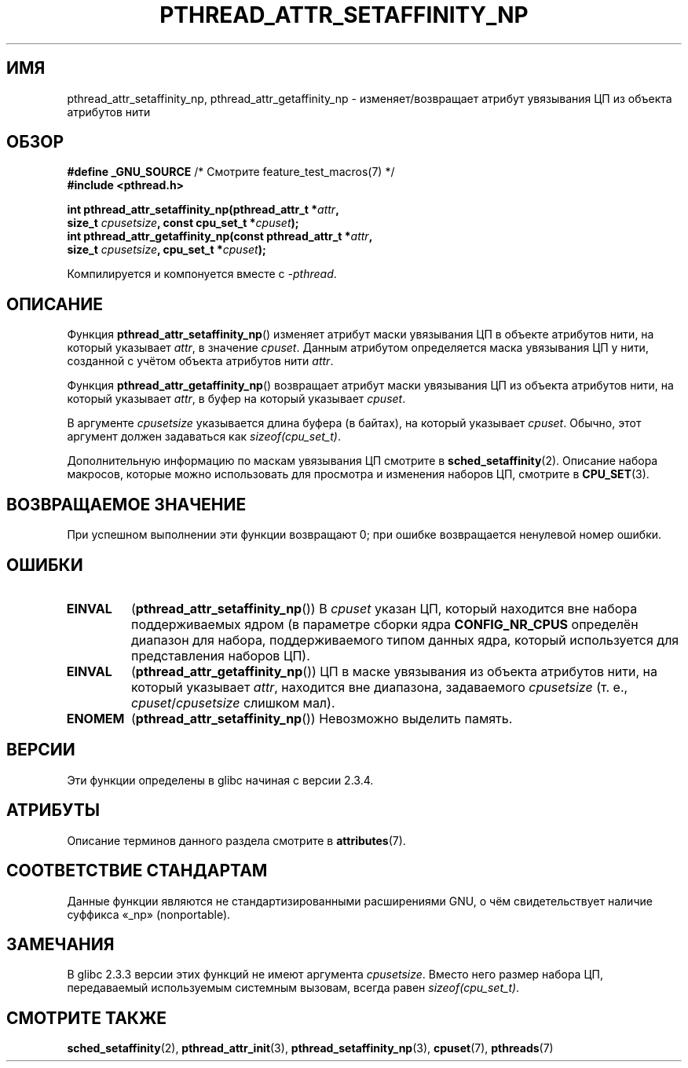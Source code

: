 .\" -*- mode: troff; coding: UTF-8 -*-
.\" Copyright (c) 2008 Linux Foundation, written by Michael Kerrisk
.\"     <mtk.manpages@gmail.com>
.\"
.\" %%%LICENSE_START(VERBATIM)
.\" Permission is granted to make and distribute verbatim copies of this
.\" manual provided the copyright notice and this permission notice are
.\" preserved on all copies.
.\"
.\" Permission is granted to copy and distribute modified versions of this
.\" manual under the conditions for verbatim copying, provided that the
.\" entire resulting derived work is distributed under the terms of a
.\" permission notice identical to this one.
.\"
.\" Since the Linux kernel and libraries are constantly changing, this
.\" manual page may be incorrect or out-of-date.  The author(s) assume no
.\" responsibility for errors or omissions, or for damages resulting from
.\" the use of the information contained herein.  The author(s) may not
.\" have taken the same level of care in the production of this manual,
.\" which is licensed free of charge, as they might when working
.\" professionally.
.\"
.\" Formatted or processed versions of this manual, if unaccompanied by
.\" the source, must acknowledge the copyright and authors of this work.
.\" %%%LICENSE_END
.\"
.\"*******************************************************************
.\"
.\" This file was generated with po4a. Translate the source file.
.\"
.\"*******************************************************************
.TH PTHREAD_ATTR_SETAFFINITY_NP 3 2017\-09\-15 Linux "Руководство программиста Linux"
.SH ИМЯ
pthread_attr_setaffinity_np, pthread_attr_getaffinity_np \-
изменяет/возвращает атрибут увязывания ЦП из объекта атрибутов нити
.SH ОБЗОР
.nf
\fB#define _GNU_SOURCE\fP             /* Смотрите feature_test_macros(7) */
\fB#include <pthread.h>\fP
.PP
\fBint pthread_attr_setaffinity_np(pthread_attr_t *\fP\fIattr\fP\fB,\fP
\fB                   size_t \fP\fIcpusetsize\fP\fB, const cpu_set_t *\fP\fIcpuset\fP\fB);\fP
\fBint pthread_attr_getaffinity_np(const pthread_attr_t *\fP\fIattr\fP\fB,\fP
\fB                   size_t \fP\fIcpusetsize\fP\fB, cpu_set_t *\fP\fIcpuset\fP\fB);\fP
.PP
Компилируется и компонуется вместе с \fI\-pthread\fP.
.fi
.SH ОПИСАНИЕ
Функция \fBpthread_attr_setaffinity_np\fP() изменяет атрибут маски увязывания
ЦП в объекте атрибутов нити, на который указывает \fIattr\fP, в значение
\fIcpuset\fP. Данным атрибутом определяется маска увязывания ЦП у нити,
созданной с учётом объекта атрибутов нити \fIattr\fP.
.PP
Функция \fBpthread_attr_getaffinity_np\fP() возвращает атрибут маски увязывания
ЦП из объекта атрибутов нити, на который указывает \fIattr\fP, в буфер на
который указывает \fIcpuset\fP.
.PP
В аргументе \fIcpusetsize\fP указывается длина буфера (в байтах), на который
указывает \fIcpuset\fP. Обычно, этот аргумент должен задаваться как
\fIsizeof(cpu_set_t)\fP.
.PP
Дополнительную информацию по маскам увязывания ЦП смотрите в
\fBsched_setaffinity\fP(2). Описание набора макросов, которые можно
использовать для просмотра и изменения наборов ЦП, смотрите в \fBCPU_SET\fP(3).
.SH "ВОЗВРАЩАЕМОЕ ЗНАЧЕНИЕ"
При успешном выполнении эти функции возвращают 0; при ошибке возвращается
ненулевой номер ошибки.
.SH ОШИБКИ
.TP 
\fBEINVAL\fP
.\" cpumask_t
.\" The raw sched_getaffinity() system call returns the size (in bytes)
.\" of the cpumask_t type.
(\fBpthread_attr_setaffinity_np\fP()) В \fIcpuset\fP указан ЦП, который находится
вне набора поддерживаемых ядром (в параметре сборки ядра \fBCONFIG_NR_CPUS\fP
определён диапазон для набора, поддерживаемого типом данных ядра, который
используется для представления наборов ЦП).
.TP 
\fBEINVAL\fP
(\fBpthread_attr_getaffinity_np\fP()) ЦП в маске увязывания из объекта
атрибутов нити, на который указывает \fIattr\fP, находится вне диапазона,
задаваемого \fIcpusetsize\fP (т. е., \fIcpuset\fP/\fIcpusetsize\fP слишком мал).
.TP 
\fBENOMEM\fP
(\fBpthread_attr_setaffinity_np\fP()) Невозможно выделить память.
.SH ВЕРСИИ
Эти функции определены в glibc начиная с версии 2.3.4.
.SH АТРИБУТЫ
Описание терминов данного раздела смотрите в \fBattributes\fP(7).
.TS
allbox;
lbw30 lb lb
l l l.
Интерфейс	Атрибут	Значение
T{
\fBpthread_attr_setaffinity_np\fP(),
\fBpthread_attr_getaffinity_np\fP()
T}	Безвредность в нитях	MT\-Safe
.TE
.sp 1
.SH "СООТВЕТСТВИЕ СТАНДАРТАМ"
Данные функции являются не стандартизированными расширениями GNU, о чём
свидетельствует наличие суффикса «_np» (nonportable).
.SH ЗАМЕЧАНИЯ
В glibc 2.3.3 версии этих функций не имеют аргумента \fIcpusetsize\fP. Вместо
него размер набора ЦП, передаваемый используемым системным вызовам, всегда
равен \fIsizeof(cpu_set_t)\fP.
.SH "СМОТРИТЕ ТАКЖЕ"
\fBsched_setaffinity\fP(2), \fBpthread_attr_init\fP(3),
\fBpthread_setaffinity_np\fP(3), \fBcpuset\fP(7), \fBpthreads\fP(7)

